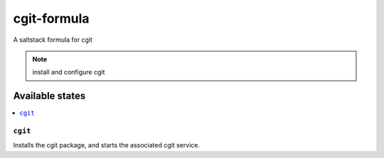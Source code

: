 ============
cgit-formula
============

A saltstack formula for cgit

.. note::

    install and configure cgit

Available states
================

.. contents::
    :local:

``cgit``
------------

Installs the cgit package, and starts the associated cgit service.

